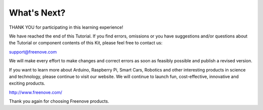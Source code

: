 ##############################################################################
What's Next?
##############################################################################

THANK YOU for participating in this learning experience! 

We have reached the end of this Tutorial. If you find errors, omissions or you have suggestions and/or questions about the Tutorial or component contents of this Kit, please feel free to contact us: 

support@freenove.com 

We will make every effort to make changes and correct errors as soon as feasibly possible and publish a revised version.

If you want to learn more about Arduino, Raspberry Pi, Smart Cars, Robotics and other interesting products in science and technology, please continue to visit our website. We will continue to launch fun, cost-effective, innovative and exciting products.

http://www.freenove.com/

Thank you again for choosing Freenove products.
